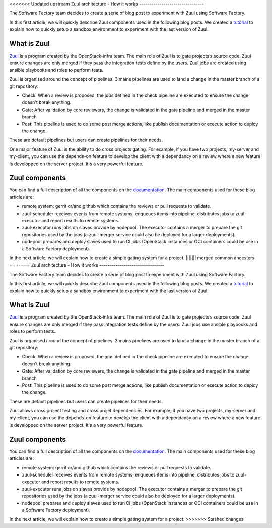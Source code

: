 <<<<<<< Updated upstream
Zuul architecture - How it works
--------------------------------

The Software Factory team decides to create a serie of blog post to experiment
with Zuul using Software Factory.

In this first article, we will quickly describe Zuul components used in the
following blog posts. We created a `tutorial
<http://www.softwarefactory-project.io/how-to-setup-a-software-factory-sandbox.html>`_
to explain how to quickly setup a sandbox environment to experiment with the
last version of Zuul.

What is Zuul
............
`Zuul <https://docs.openstack.org/infra/zuul/>`_ is a program created by the
OpenStack-infra team. The main role of Zuul is to gate projects’s source code.
Zuul ensure changes are only merged if they pass the integration tests define by
the users. Zuul jobs are created using ansible playbooks and roles to perform
tests.

Zuul is organised around the concept of pipelines. 3 mains pipelines are used to
land a change in the master branch of a git repository:

* Check: When a review is proposed, the jobs defined in the check pipeline are
  executed to ensure the change doesn't break anything.
* Gate: After validation by core reviewers, the change is validated in the gate
  pipeline and merged in the master branch
* Post: This pipeline is used to do some post merge actions, like publish
  documentation or execute action to deploy the change.

These are default pipelines but users can create pipelines for their needs.

One major feature of Zuul is the ability to do cross projects gating. For
example, if you have two projects, my-server and my-client, you can use the
depends-on feature to develop the client with a dependancy on a review where a
new feature is developped on the server project. It's a very powerful feature.

Zuul components
...............

You can find a full description of all the components on the `documentation
<https://docs.openstack.org/infra/zuul/admin/components.html>`_. The main
components used for these blog articles are:

* remote system: gerrit or/and github which contains the reviews or pull
  requests to validate.
* zuul-scheduler receives events from remote systems, enqueues items into
  pipeline, distributes jobs to zuul-executor and report results to remote
  systems.
* zuul-executor runs jobs on slaves provide by nodepool. The executor contains a
  merger to prepare the git repositories used by the jobs (a zuul-merger
  service could also be deployed for a larger deployments).
* nodepool prepares and deploy slaves used to run CI jobs (OpenStack instances
  or OCI containers could be use in a Software Factory deployment).

In the next article, we will explain how to create a simple gating system for a
project.
||||||| merged common ancestors
=======
Zuul architecture - How it works
--------------------------------

The Software Factory team decides to create a serie of blog post to experiment
with Zuul using Software Factory.

In this first article, we will quickly describe Zuul components used in the
following blog posts. We created a `tutorial
<http://www.softwarefactory-project.io/how-to-setup-a-software-factory-sandbox.html>`_
to explain how to quickly setup a sandbox environment to experiment with the
last version of Zuul.

What is Zuul
............
`Zuul <https://docs.openstack.org/infra/zuul/>`_ is a program created by the
OpenStack-infra team. The main role of Zuul is to gate projects’s source code.
Zuul ensure changes are only merged if they pass integration tests define by the
users. Zuul jobs use ansible playbooks and roles to perform tests.

Zuul is organised around the concept of pipelines. 3 mains pipelines are used to
land a change in the master branch of a git repository:

* Check: When a review is proposed, the jobs defined in the check pipeline are
  executed to ensure the change doesn't break anything.
* Gate: After validation by core reviewers, the change is validated in the gate
  pipeline and merged in the master branch
* Post: This pipeline is used to do some post merge actions, like publish
  documentation or execute action to deploy the change.

These are default pipelines but users can create pipelines for their needs.

Zuul allows cross project testing and cross projet dependencies. For example, if
you have two projects, my-server and my-client, you can use the depends-on
feature to develop the client with a dependancy on a review where a new feature
is developped on the server project. It's a very powerful feature.

Zuul components
...............

You can find a full description of all the components on the `documentation
<https://docs.openstack.org/infra/zuul/admin/components.html>`_. The main
components used for these blog articles are:

* remote system: gerrit or/and github which contains the reviews or pull
  requests to validate.
* zuul-scheduler receives events from remote systems, enqueues items into
  pipeline, distributes jobs to zuul-executor and report results to remote
  systems.
* zuul-executor runs jobs on slaves provide by nodepool. The executor contains a
  merger to prepare the git repositories used by the jobs (a zuul-merger
  service could also be deployed for a larger deployments).
* nodepool prepares and deploy slaves used to run CI jobs (OpenStack instances
  or OCI containers could be use in a Software Factory deployment).

In the next article, we will explain how to create a simple gating system for a
project.
>>>>>>> Stashed changes

